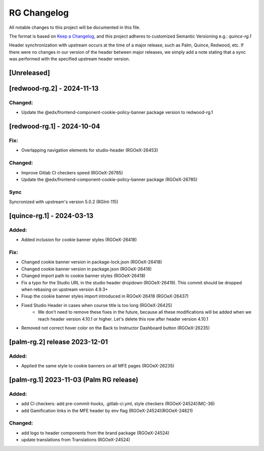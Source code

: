 RG Changelog
############

All notable changes to this project will be documented in this file.

The format is based on `Keep a Changelog <https://keepachangelog.com/en/1.0.0/>`_,
and this project adheres to customized Semantic Versioning e.g.: `quince-rg.1`

Header synchronization with upstream occurs at the time of a major release, such as Palm, Quince, Redwood, etc. If there were no changes in our version of the header between major releases, we simply add a note stating that a sync was performed with the specified upstream header version.

[Unreleased]
************

[redwood-rg.2] - 2024-11-13
***************************

Changed:
========
* Update the @edx/frontend-component-cookie-policy-banner package version to redwood-rg.1

[redwood-rg.1] - 2024-10-04
***************************

Fix:
====
* Overlapping navigation elements for studio-header (RGOeX-26453)

Changed:
========
* Improve Gitlab CI checkers speed (RGOeX-26785)
* Update the @edx/frontend-component-cookie-policy-banner package (RGOeX-26785)

Sync
====
Syncronized with upstream's version 5.0.2 (RGInt-115)

[quince-rg.1] - 2024-03-13
**************************

Added:
=====
* Added inclusion for cookie banner styles (RGOeX-26418)

Fix:
====
* Changed cookie banner version in package-lock.json (RGOeX-26418)
* Changed cookie banner version in package.json (RGOeX-26418)
* Changed import path to cookie banner styles (RGOeX-26418)
* Fix a typo for the Studio URL in the studio header dropdown (RGOeX-26419). This commit should be dropped when rebasing on upstream version 4.9.3+
* Fixup the cookie banner styles import introduced in RGOeX-26418 (RGOeX-26437)
* Fixed Studio Header in cases when course title is too long (RGOeX-26425)
    * We don't need to remove these fixes in the future, because all these modifications will be added when we reach header version 4.10.1 or higher. Let's delete this row after header version 4.10.1
* Removed not correct hover color on the Back to Instructor Dashboard button (RGOeX-26235)

[palm-rg.2] release 2023-12-01
******************************

Added:
=====
* Applied the same style to cookie banners on all MFE pages (RGOeX-26235)

[palm-rg.1] 2023-11-03 (Palm RG release)
****************************************

Added:
=====
* add CI checkers: add pre-commit-hooks, .gitlab-ci.yml, style checkers (RGOeX-24524)(MC-36)
* add Gamification links in the MFE header by env flag (RGOeX-24524)(RGOeX-24821)

Changed:
========
* add logo to header components from the brand package (RGOeX-24524)
* update translations from Translations (RGOeX-24524)
